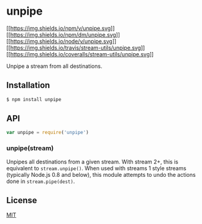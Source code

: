 * unpipe
:PROPERTIES:
:CUSTOM_ID: unpipe
:END:
[[https://npmjs.org/package/unpipe][[[https://img.shields.io/npm/v/unpipe.svg]]]]
[[https://npmjs.org/package/unpipe][[[https://img.shields.io/npm/dm/unpipe.svg]]]]
[[http://nodejs.org/download/][[[https://img.shields.io/node/v/unpipe.svg]]]]
[[https://travis-ci.org/stream-utils/unpipe][[[https://img.shields.io/travis/stream-utils/unpipe.svg]]]]
[[https://coveralls.io/r/stream-utils/unpipe?branch=master][[[https://img.shields.io/coveralls/stream-utils/unpipe.svg]]]]

Unpipe a stream from all destinations.

** Installation
:PROPERTIES:
:CUSTOM_ID: installation
:END:
#+begin_src sh
$ npm install unpipe
#+end_src

** API
:PROPERTIES:
:CUSTOM_ID: api
:END:
#+begin_src js
var unpipe = require('unpipe')
#+end_src

*** unpipe(stream)
:PROPERTIES:
:CUSTOM_ID: unpipestream
:END:
Unpipes all destinations from a given stream. With stream 2+, this is
equivalent to =stream.unpipe()=. When used with streams 1 style streams
(typically Node.js 0.8 and below), this module attempts to undo the
actions done in =stream.pipe(dest)=.

** License
:PROPERTIES:
:CUSTOM_ID: license
:END:
[[file:LICENSE][MIT]]
